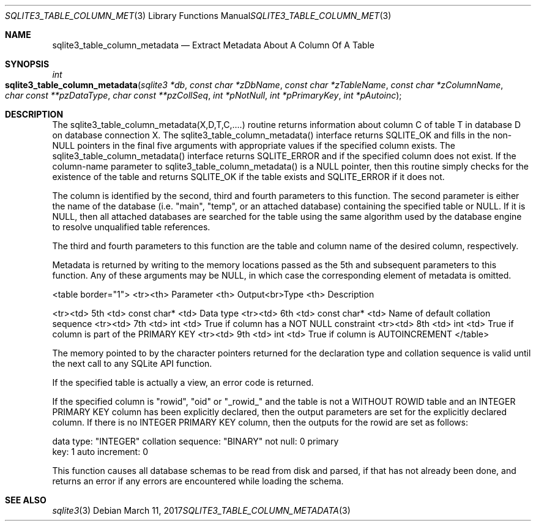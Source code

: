 .Dd March 11, 2017
.Dt SQLITE3_TABLE_COLUMN_METADATA 3
.Os
.Sh NAME
.Nm sqlite3_table_column_metadata
.Nd Extract Metadata About A Column Of A Table
.Sh SYNOPSIS
.Ft int 
.Fo sqlite3_table_column_metadata
.Fa "sqlite3 *db"
.Fa "const char *zDbName"
.Fa "const char *zTableName"
.Fa "const char *zColumnName"
.Fa "char const **pzDataType"
.Fa "char const **pzCollSeq"
.Fa "int *pNotNull"
.Fa "int *pPrimaryKey"
.Fa "int *pAutoinc               "
.Fc
.Sh DESCRIPTION
The sqlite3_table_column_metadata(X,D,T,C,....) routine returns information
about column C of table T in database D on database connection
X.
The sqlite3_table_column_metadata() interface returns SQLITE_OK and
fills in the non-NULL pointers in the final five arguments with appropriate
values if the specified column exists.
The sqlite3_table_column_metadata() interface returns SQLITE_ERROR
and if the specified column does not exist.
If the column-name parameter to sqlite3_table_column_metadata() is
a NULL pointer, then this routine simply checks for the existence of
the table and returns SQLITE_OK if the table exists and SQLITE_ERROR
if it does not.
.Pp
The column is identified by the second, third and fourth parameters
to this function.
The second parameter is either the name of the database (i.e.
"main", "temp", or an attached database) containing the specified table
or NULL.
If it is NULL, then all attached databases are searched for the table
using the same algorithm used by the database engine to resolve unqualified
table references.
.Pp
The third and fourth parameters to this function are the table and
column name of the desired column, respectively.
.Pp
Metadata is returned by writing to the memory locations passed as the
5th and subsequent parameters to this function.
Any of these arguments may be NULL, in which case the corresponding
element of metadata is omitted.
.Bd -ragged
<table border="1"> <tr><th> Parameter <th> Output<br>Type <th>  Description
.Pp
<tr><td> 5th <td> const char* <td> Data type <tr><td> 6th <td> const
char* <td> Name of default collation sequence <tr><td> 7th <td> int
<td> True if column has a NOT NULL constraint <tr><td> 8th <td> int
<td> True if column is part of the PRIMARY KEY <tr><td> 9th <td> int
<td> True if column is AUTOINCREMENT </table> 
.Ed
.Pp
The memory pointed to by the character pointers returned for the declaration
type and collation sequence is valid until the next call to any SQLite
API function.
.Pp
If the specified table is actually a view, an error code
is returned.
.Pp
If the specified column is "rowid", "oid" or "_rowid_" and the table
is not a WITHOUT ROWID table and an INTEGER PRIMARY KEY
column has been explicitly declared, then the output parameters are
set for the explicitly declared column.
If there is no INTEGER PRIMARY KEY column, then
the outputs for the rowid are set as follows: 
.Bd -literal
data type: "INTEGER" collation sequence: "BINARY" not null: 0 primary
key: 1 auto increment: 0 
.Ed
.Pp
This function causes all database schemas to be read from disk and
parsed, if that has not already been done, and returns an error if
any errors are encountered while loading the schema.
.Sh SEE ALSO
.Xr sqlite3 3
